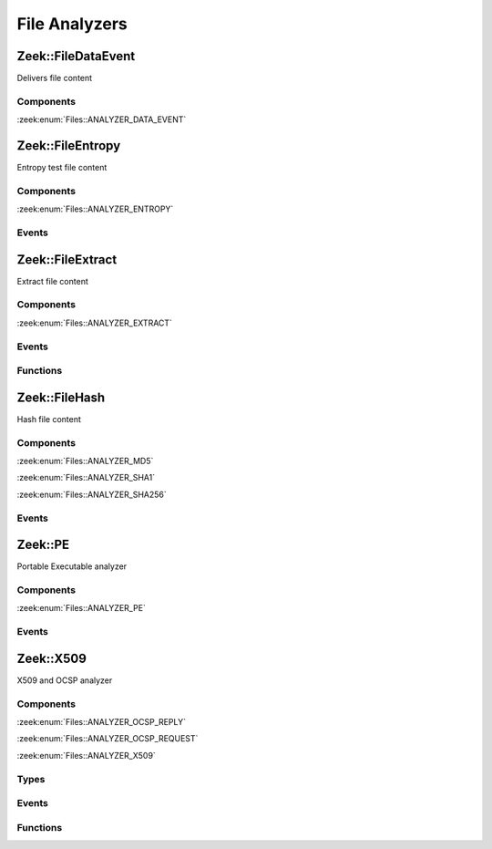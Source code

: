 File Analyzers
==============

.. zeek:type:: Files::Tag

   :Type: :zeek:type:`enum`

      .. zeek:enum:: Files::ANALYZER_DATA_EVENT Files::Tag

      .. zeek:enum:: Files::ANALYZER_ENTROPY Files::Tag

      .. zeek:enum:: Files::ANALYZER_EXTRACT Files::Tag

      .. zeek:enum:: Files::ANALYZER_MD5 Files::Tag

      .. zeek:enum:: Files::ANALYZER_SHA1 Files::Tag

      .. zeek:enum:: Files::ANALYZER_SHA256 Files::Tag

      .. zeek:enum:: Files::ANALYZER_PE Files::Tag

      .. zeek:enum:: Files::ANALYZER_OCSP_REPLY Files::Tag

      .. zeek:enum:: Files::ANALYZER_OCSP_REQUEST Files::Tag

      .. zeek:enum:: Files::ANALYZER_X509 Files::Tag

.. _plugin-zeek-filedataevent:

Zeek::FileDataEvent
-------------------

Delivers file content

Components
++++++++++

:zeek:enum:`Files::ANALYZER_DATA_EVENT`

.. _plugin-zeek-fileentropy:

Zeek::FileEntropy
-----------------

Entropy test file content

Components
++++++++++

:zeek:enum:`Files::ANALYZER_ENTROPY`

Events
++++++

.. zeek:id:: file_entropy
   :source-code: policy/frameworks/files/entropy-test-all-files.zeek 16 19

   :Type: :zeek:type:`event` (f: :zeek:type:`fa_file`, ent: :zeek:type:`entropy_test_result`)

   This event is generated each time file analysis performs
   entropy testing on a file.
   

   :param f: The file.
   

   :param ent: The results of the entropy testing.
   

.. _plugin-zeek-fileextract:

Zeek::FileExtract
-----------------

Extract file content

Components
++++++++++

:zeek:enum:`Files::ANALYZER_EXTRACT`

Events
++++++

.. zeek:id:: file_extraction_limit
   :source-code: base/files/extract/main.zeek 89 93

   :Type: :zeek:type:`event` (f: :zeek:type:`fa_file`, args: :zeek:type:`Files::AnalyzerArgs`, limit: :zeek:type:`count`, len: :zeek:type:`count`)

   This event is generated when a file extraction analyzer is about
   to exceed the maximum permitted file size allowed by the
   *extract_limit* field of :zeek:see:`Files::AnalyzerArgs`.
   The analyzer is automatically removed from file *f*.
   

   :param f: The file.
   

   :param args: Arguments that identify a particular file extraction analyzer.
         This is only provided to be able to pass along to
         :zeek:see:`FileExtract::set_limit`.
   

   :param limit: The limit, in bytes, the extracted file is about to breach.
   

   :param len: The length of the file chunk about to be written.
   
   .. zeek:see:: Files::add_analyzer Files::ANALYZER_EXTRACT

Functions
+++++++++

.. zeek:id:: FileExtract::__set_limit
   :source-code: base/bif/plugins/Zeek_FileExtract.functions.bif.zeek 12 12

   :Type: :zeek:type:`function` (file_id: :zeek:type:`string`, args: :zeek:type:`any`, n: :zeek:type:`count`) : :zeek:type:`bool`

   :zeek:see:`FileExtract::set_limit`.

.. _plugin-zeek-filehash:

Zeek::FileHash
--------------

Hash file content

Components
++++++++++

:zeek:enum:`Files::ANALYZER_MD5`

:zeek:enum:`Files::ANALYZER_SHA1`

:zeek:enum:`Files::ANALYZER_SHA256`

Events
++++++

.. zeek:id:: file_hash
   :source-code: base/bif/plugins/Zeek_FileHash.events.bif.zeek 15 15

   :Type: :zeek:type:`event` (f: :zeek:type:`fa_file`, kind: :zeek:type:`string`, hash: :zeek:type:`string`)

   This event is generated each time file analysis generates a digest of the
   file contents.
   

   :param f: The file.
   

   :param kind: The type of digest algorithm.
   

   :param hash: The result of the hashing.
   
   .. zeek:see:: Files::add_analyzer Files::ANALYZER_MD5
      Files::ANALYZER_SHA1 Files::ANALYZER_SHA256

.. _plugin-zeek-pe:

Zeek::PE
--------

Portable Executable analyzer

Components
++++++++++

:zeek:enum:`Files::ANALYZER_PE`

Events
++++++

.. zeek:id:: pe_dos_header
   :source-code: base/files/pe/main.zeek 72 75

   :Type: :zeek:type:`event` (f: :zeek:type:`fa_file`, h: :zeek:type:`PE::DOSHeader`)

   A :abbr:`PE (Portable Executable)` file DOS header was parsed.
   This is the top-level header and contains information like the
   size of the file, initial value of registers, etc.
   

   :param f: The file.
   

   :param h: The parsed DOS header information.
   
   .. zeek:see:: pe_dos_code pe_file_header pe_optional_header pe_section_header

.. zeek:id:: pe_dos_code
   :source-code: base/bif/plugins/Zeek_PE.events.bif.zeek 25 25

   :Type: :zeek:type:`event` (f: :zeek:type:`fa_file`, code: :zeek:type:`string`)

   A :abbr:`PE (Portable Executable)` file DOS stub was parsed.
   The stub is a valid application that runs under MS-DOS, by default
   to inform the user that the program can't be run in DOS mode.
   

   :param f: The file.
   

   :param code: The DOS stub
   
   .. zeek:see:: pe_dos_header pe_file_header pe_optional_header pe_section_header

.. zeek:id:: pe_file_header
   :source-code: base/files/pe/main.zeek 77 90

   :Type: :zeek:type:`event` (f: :zeek:type:`fa_file`, h: :zeek:type:`PE::FileHeader`)

   A :abbr:`PE (Portable Executable)` file file header was parsed.
   This header contains information like the target machine,
   the timestamp when the file was created, the number of sections, and
   pointers to other parts of the file.
   

   :param f: The file.
   

   :param h: The parsed file header information.
   
   .. zeek:see:: pe_dos_header pe_dos_code pe_optional_header pe_section_header

.. zeek:id:: pe_optional_header
   :source-code: base/files/pe/main.zeek 92 119

   :Type: :zeek:type:`event` (f: :zeek:type:`fa_file`, h: :zeek:type:`PE::OptionalHeader`)

   A :abbr:`PE (Portable Executable)` file optional header was parsed.
   This header is required for executable files, but not for object files.
   It contains information like OS requirements to execute the file, the
   original entry point address, and information needed to load the file
   into memory.
   

   :param f: The file.
   

   :param h: The parsed optional header information.
   
   .. zeek:see:: pe_dos_header pe_dos_code pe_file_header pe_section_header

.. zeek:id:: pe_section_header
   :source-code: base/files/pe/main.zeek 121 132

   :Type: :zeek:type:`event` (f: :zeek:type:`fa_file`, h: :zeek:type:`PE::SectionHeader`)

   A :abbr:`PE (Portable Executable)` file section header was parsed.
   This header contains information like the section name, size, address,
   and characteristics.
   

   :param f: The file.
   

   :param h: The parsed section header information.
   
   .. zeek:see:: pe_dos_header pe_dos_code pe_file_header pe_optional_header

.. _plugin-zeek-x509:

Zeek::X509
----------

X509 and OCSP analyzer

Components
++++++++++

:zeek:enum:`Files::ANALYZER_OCSP_REPLY`

:zeek:enum:`Files::ANALYZER_OCSP_REQUEST`

:zeek:enum:`Files::ANALYZER_X509`

Types
+++++

.. zeek:type:: X509::Certificate
   :source-code: base/init-bare.zeek 4977 4992

   :Type: :zeek:type:`record`

      version: :zeek:type:`count` :zeek:attr:`&log`
         Version number.

      serial: :zeek:type:`string` :zeek:attr:`&log`
         Serial number.

      subject: :zeek:type:`string` :zeek:attr:`&log`
         Subject.

      issuer: :zeek:type:`string` :zeek:attr:`&log`
         Issuer.

      cn: :zeek:type:`string` :zeek:attr:`&optional`
         Last (most specific) common name.

      not_valid_before: :zeek:type:`time` :zeek:attr:`&log`
         Timestamp before when certificate is not valid.

      not_valid_after: :zeek:type:`time` :zeek:attr:`&log`
         Timestamp after when certificate is not valid.

      key_alg: :zeek:type:`string` :zeek:attr:`&log`
         Name of the key algorithm

      sig_alg: :zeek:type:`string` :zeek:attr:`&log`
         Name of the signature algorithm

      key_type: :zeek:type:`string` :zeek:attr:`&optional` :zeek:attr:`&log`
         Key type, if key parseable by openssl (either rsa, dsa or ec)

      key_length: :zeek:type:`count` :zeek:attr:`&optional` :zeek:attr:`&log`
         Key length in bits

      exponent: :zeek:type:`string` :zeek:attr:`&optional` :zeek:attr:`&log`
         Exponent, if RSA-certificate

      curve: :zeek:type:`string` :zeek:attr:`&optional` :zeek:attr:`&log`
         Curve, if EC-certificate

      tbs_sig_alg: :zeek:type:`string`
         Name of the signature algorithm given inside the tbsCertificate. Should be equivalent to `sig_alg`.


.. zeek:type:: X509::Extension
   :source-code: base/init-bare.zeek 4994 5000

   :Type: :zeek:type:`record`

      name: :zeek:type:`string`
         Long name of extension. oid if name not known

      short_name: :zeek:type:`string` :zeek:attr:`&optional`
         Short name of extension if known

      oid: :zeek:type:`string`
         Oid of extension

      critical: :zeek:type:`bool`
         True if extension is critical

      value: :zeek:type:`string`
         Extension content parsed to string for known extensions. Raw data otherwise.


.. zeek:type:: X509::BasicConstraints
   :source-code: base/init-bare.zeek 5002 5005

   :Type: :zeek:type:`record`

      ca: :zeek:type:`bool` :zeek:attr:`&log`
         CA flag set?

      path_len: :zeek:type:`count` :zeek:attr:`&optional` :zeek:attr:`&log`
         Maximum path length
   :Attributes: :zeek:attr:`&log`


.. zeek:type:: X509::SubjectAlternativeName
   :source-code: base/init-bare.zeek 5007 5013

   :Type: :zeek:type:`record`

      dns: :zeek:type:`string_vec` :zeek:attr:`&optional` :zeek:attr:`&log`
         List of DNS entries in SAN

      uri: :zeek:type:`string_vec` :zeek:attr:`&optional` :zeek:attr:`&log`
         List of URI entries in SAN

      email: :zeek:type:`string_vec` :zeek:attr:`&optional` :zeek:attr:`&log`
         List of email entries in SAN

      ip: :zeek:type:`addr_vec` :zeek:attr:`&optional` :zeek:attr:`&log`
         List of IP entries in SAN

      other_fields: :zeek:type:`bool`
         True if the certificate contained other, not recognized or parsed name fields


.. zeek:type:: X509::Result
   :source-code: base/init-bare.zeek 5016 5023

   :Type: :zeek:type:`record`

      result: :zeek:type:`int`
         OpenSSL result code

      result_string: :zeek:type:`string`
         Result as string

      chain_certs: :zeek:type:`vector` of :zeek:type:`opaque` of x509 :zeek:attr:`&optional`
         References to the final certificate chain, if verification successful. End-host certificate is first.

   Result of an X509 certificate chain verification

Events
++++++

.. zeek:id:: x509_certificate
   :source-code: base/bif/plugins/Zeek_X509.events.bif.zeek 20 20

   :Type: :zeek:type:`event` (f: :zeek:type:`fa_file`, cert_ref: :zeek:type:`opaque` of x509, cert: :zeek:type:`X509::Certificate`)

   Generated for encountered X509 certificates, e.g., in the clear SSL/TLS
   connection handshake.
   
   See `Wikipedia <http://en.wikipedia.org/wiki/X.509>`__ for more information
   about the X.509 format.
   

   :param f: The file.
   

   :param cert_ref: An opaque pointer to the underlying OpenSSL data structure of the
             certificate.
   

   :param cert: The parsed certificate information.
   
   .. zeek:see:: x509_extension x509_ext_basic_constraints
                x509_ext_subject_alternative_name x509_parse x509_verify
                x509_get_certificate_string x509_ocsp_ext_signed_certificate_timestamp

.. zeek:id:: x509_extension
   :source-code: base/files/x509/main.zeek 177 184

   :Type: :zeek:type:`event` (f: :zeek:type:`fa_file`, ext: :zeek:type:`X509::Extension`)

   Generated for X509 extensions seen in a certificate.
   
   See `Wikipedia <http://en.wikipedia.org/wiki/X.509>`__ for more information
   about the X.509 format.
   

   :param f: The file.
   

   :param ext: The parsed extension.
   
   .. zeek:see:: x509_certificate x509_ext_basic_constraints
                x509_ext_subject_alternative_name x509_parse x509_verify
                x509_get_certificate_string x509_ocsp_ext_signed_certificate_timestamp

.. zeek:id:: x509_ext_basic_constraints
   :source-code: base/files/x509/main.zeek 186 193

   :Type: :zeek:type:`event` (f: :zeek:type:`fa_file`, ext: :zeek:type:`X509::BasicConstraints`)

   Generated for the X509 basic constraints extension seen in a certificate.
   This extension can be used to identify the subject of a certificate as a CA.
   

   :param f: The file.
   

   :param ext: The parsed basic constraints extension.
   
   .. zeek:see:: x509_certificate x509_extension
                x509_ext_subject_alternative_name x509_parse x509_verify
                x509_get_certificate_string x509_ocsp_ext_signed_certificate_timestamp

.. zeek:id:: x509_ext_subject_alternative_name
   :source-code: base/bif/plugins/Zeek_X509.events.bif.zeek 63 63

   :Type: :zeek:type:`event` (f: :zeek:type:`fa_file`, ext: :zeek:type:`X509::SubjectAlternativeName`)

   Generated for the X509 subject alternative name extension seen in a certificate.
   This extension can be used to allow additional entities to be bound to the
   subject of the certificate. Usually it is used to specify one or multiple DNS
   names for which a certificate is valid.
   

   :param f: The file.
   

   :param ext: The parsed subject alternative name extension.
   
   .. zeek:see:: x509_certificate x509_extension x509_ext_basic_constraints
                x509_parse x509_verify x509_ocsp_ext_signed_certificate_timestamp
                x509_get_certificate_string

.. zeek:id:: x509_ocsp_ext_signed_certificate_timestamp
   :source-code: base/bif/plugins/Zeek_X509.events.bif.zeek 92 92

   :Type: :zeek:type:`event` (f: :zeek:type:`fa_file`, version: :zeek:type:`count`, logid: :zeek:type:`string`, timestamp: :zeek:type:`count`, hash_algorithm: :zeek:type:`count`, signature_algorithm: :zeek:type:`count`, signature: :zeek:type:`string`)

   Generated for the signed_certificate_timestamp X509 extension as defined in
   :rfc:`6962`. The extension is used to transmit signed proofs that are
   used for Certificate Transparency. Raised when the extension is encountered
   in an X.509 certificate or in an OCSP reply.
   

   :param f: The file.
   

   :param version: the version of the protocol to which the SCT conforms. Always
            should be 0 (representing version 1)
   

   :param logid: 32 bit key id
   

   :param timestamp: the NTP Time when the entry was logged measured since
              the epoch, ignoring leap seconds, in milliseconds.
   

   :param signature_and_hashalgorithm: signature and hash algorithm used for the
                                digitally_signed struct
   

   :param signature: signature part of the digitally_signed struct
   
   .. zeek:see:: ssl_extension_signed_certificate_timestamp x509_extension x509_ext_basic_constraints
                x509_parse x509_verify x509_ext_subject_alternative_name
                x509_get_certificate_string ssl_extension_signed_certificate_timestamp
                sct_verify ocsp_request ocsp_request_certificate ocsp_response_status
                ocsp_response_bytes ocsp_response_certificate
                x509_ocsp_ext_signed_certificate_timestamp

.. zeek:id:: ocsp_request
   :source-code: base/bif/plugins/Zeek_X509.ocsp_events.bif.zeek 16 16

   :Type: :zeek:type:`event` (f: :zeek:type:`fa_file`, version: :zeek:type:`count`)

   Event that is raised when encountering an OCSP request, e.g. in an HTTP
   connection. See :rfc:`6960` for more details.
   
   This event is raised exactly once for each OCSP Request.
   

   :param f: The file.
   

   :param req: version: the version of the OCSP request. Typically 0 (Version 1).
   
   .. zeek:see:: ocsp_request_certificate ocsp_response_status
                ocsp_response_bytes ocsp_response_certificate ocsp_extension
                x509_ocsp_ext_signed_certificate_timestamp

.. zeek:id:: ocsp_request_certificate
   :source-code: base/bif/plugins/Zeek_X509.ocsp_events.bif.zeek 37 37

   :Type: :zeek:type:`event` (f: :zeek:type:`fa_file`, hashAlgorithm: :zeek:type:`string`, issuerNameHash: :zeek:type:`string`, issuerKeyHash: :zeek:type:`string`, serialNumber: :zeek:type:`string`)

   Event that is raised when encountering an OCSP request for a certificate,
   e.g. in an HTTP connection. See :rfc:`6960` for more details.
   
   Note that a single OCSP request can contain requests for several certificates.
   Thus this event can fire several times for one OCSP request, each time
   requesting information for a different (or in theory even the same) certificate.
   

   :param f: The file.
   

   :param hashAlgorithm: The hash algorithm used for the issuerKeyHash.
   

   :param issuerKeyHash: Hash of the issuers public key.
   

   :param serialNumber: Serial number of the certificate for which the status is requested.
   
   .. zeek:see:: ocsp_request ocsp_response_status
                ocsp_response_bytes ocsp_response_certificate ocsp_extension
                x509_ocsp_ext_signed_certificate_timestamp

.. zeek:id:: ocsp_response_status
   :source-code: base/bif/plugins/Zeek_X509.ocsp_events.bif.zeek 52 52

   :Type: :zeek:type:`event` (f: :zeek:type:`fa_file`, status: :zeek:type:`string`)

   This event is raised when encountering an OCSP reply, e.g. in an HTTP
   connection or a TLS extension. See :rfc:`6960` for more details.
   
   This event is raised exactly once for each OCSP reply.
   

   :param f: The file.
   

   :param status: The status of the OCSP response (e.g. successful, malformedRequest, tryLater).
   
   .. zeek:see:: ocsp_request ocsp_request_certificate
                ocsp_response_bytes ocsp_response_certificate ocsp_extension
                x509_ocsp_ext_signed_certificate_timestamp

.. zeek:id:: ocsp_response_bytes
   :source-code: base/bif/plugins/Zeek_X509.ocsp_events.bif.zeek 77 77

   :Type: :zeek:type:`event` (f: :zeek:type:`fa_file`, status: :zeek:type:`string`, version: :zeek:type:`count`, responderId: :zeek:type:`string`, producedAt: :zeek:type:`time`, signatureAlgorithm: :zeek:type:`string`, certs: :zeek:type:`x509_opaque_vector`)

   This event is raised when encountering an OCSP response that contains response information.
   An OCSP reply can be encountered, for example, in an HTTP connection or
   a TLS extension. See :rfc:`6960` for more details on OCSP.
   

   :param f: The file.
   

   :param status: The status of the OCSP response (e.g. successful, malformedRequest, tryLater).
   

   :param version: Version of the OCSP response (typically - for version 1).
   

   :param responderId: The id of the OCSP responder; either a public key hash or a distinguished name.
   

   :param producedAt: Time at which the reply was produced.
   

   :param signatureAlgorithm: Algorithm used for the OCSP signature.
   

   :param certs: Optional list of certificates that are sent with the OCSP response; these typically
          are needed to perform validation of the reply.
   
   .. zeek:see:: ocsp_request ocsp_request_certificate ocsp_response_status
                ocsp_response_certificate ocsp_extension
                x509_ocsp_ext_signed_certificate_timestamp

.. zeek:id:: ocsp_response_certificate
   :source-code: base/files/x509/log-ocsp.zeek 47 61

   :Type: :zeek:type:`event` (f: :zeek:type:`fa_file`, hashAlgorithm: :zeek:type:`string`, issuerNameHash: :zeek:type:`string`, issuerKeyHash: :zeek:type:`string`, serialNumber: :zeek:type:`string`, certStatus: :zeek:type:`string`, revokeTime: :zeek:type:`time`, revokeReason: :zeek:type:`string`, thisUpdate: :zeek:type:`time`, nextUpdate: :zeek:type:`time`)

   This event is raised for each SingleResponse contained in an OCSP response.
   See :rfc:`6960` for more details on OCSP.
   

   :param f: The file.
   

   :param hashAlgorithm: The hash algorithm used for issuerNameHash and issuerKeyHash.
   

   :param issuerNameHash: Hash of the issuer's distinguished name.
   

   :param issuerKeyHash: Hash of the issuer's public key.
   

   :param serialNumber: Serial number of the affected certificate.
   

   :param certStatus: Status of the certificate.
   

   :param revokeTime: Time the certificate was revoked, 0 if not revoked.
   

   :param revokeReason: Reason certificate was revoked; empty string if not revoked or not specified.
   

   :param thisUpdate: Time this response was generated.
   

   :param nextUpdate: Time next response will be ready; 0 if not supplied.
   
   .. zeek:see:: ocsp_request ocsp_request_certificate ocsp_response_status
                ocsp_response_bytes ocsp_extension
                x509_ocsp_ext_signed_certificate_timestamp

.. zeek:id:: ocsp_extension
   :source-code: base/bif/plugins/Zeek_X509.ocsp_events.bif.zeek 122 122

   :Type: :zeek:type:`event` (f: :zeek:type:`fa_file`, ext: :zeek:type:`X509::Extension`, global_resp: :zeek:type:`bool`)

   This event is raised when an OCSP extension is encountered in an OCSP response.
   See :rfc:`6960` for more details on OCSP.
   

   :param f: The file.
   

   :param ext: The parsed extension (same format as X.509 extensions).
   

   :param global_resp: T if extension encountered in the global response (in ResponseData),
                F when encountered in a SingleResponse.
   
   .. zeek:see:: ocsp_request ocsp_request_certificate ocsp_response_status
                ocsp_response_bytes ocsp_response_certificate
                x509_ocsp_ext_signed_certificate_timestamp

Functions
+++++++++

.. zeek:id:: x509_parse
   :source-code: base/bif/plugins/Zeek_X509.functions.bif.zeek 15 15

   :Type: :zeek:type:`function` (cert: :zeek:type:`opaque` of x509) : :zeek:type:`X509::Certificate`

   Parses a certificate into an X509::Certificate structure.
   

   :param cert: The X509 certificate opaque handle.
   

   :returns: A X509::Certificate structure.
   
   .. zeek:see:: x509_certificate x509_extension x509_ext_basic_constraints
                x509_ext_subject_alternative_name x509_verify
                x509_get_certificate_string

.. zeek:id:: x509_from_der
   :source-code: base/bif/plugins/Zeek_X509.functions.bif.zeek 25 25

   :Type: :zeek:type:`function` (der: :zeek:type:`string`) : :zeek:type:`opaque` of x509

   Constructs an opaque of X509 from a der-formatted string.
   

   :param Note: this function is mostly meant for testing purposes
   
   .. zeek:see:: x509_certificate x509_extension x509_ext_basic_constraints
                x509_ext_subject_alternative_name x509_verify
                x509_get_certificate_string x509_parse

.. zeek:id:: x509_get_certificate_string
   :source-code: base/bif/plugins/Zeek_X509.functions.bif.zeek 40 40

   :Type: :zeek:type:`function` (cert: :zeek:type:`opaque` of x509, pem: :zeek:type:`bool` :zeek:attr:`&default` = ``F`` :zeek:attr:`&optional`) : :zeek:type:`string`

   Returns the string form of a certificate.
   

   :param cert: The X509 certificate opaque handle.
   

   :param pem: A boolean that specifies if the certificate is returned
        in pem-form (true), or as the raw ASN1 encoded binary
        (false).
   

   :returns: X509 certificate as a string.
   
   .. zeek:see:: x509_certificate x509_extension x509_ext_basic_constraints
                x509_ext_subject_alternative_name x509_parse x509_verify

.. zeek:id:: x509_ocsp_verify
   :source-code: base/bif/plugins/Zeek_X509.functions.bif.zeek 59 59

   :Type: :zeek:type:`function` (certs: :zeek:type:`x509_opaque_vector`, ocsp_reply: :zeek:type:`string`, root_certs: :zeek:type:`table_string_of_string`, verify_time: :zeek:type:`time` :zeek:attr:`&default` = ``0.0`` :zeek:attr:`&optional`) : :zeek:type:`X509::Result`

   Verifies an OCSP reply.
   

   :param certs: Specifies the certificate chain to use. Server certificate first.
   

   :param ocsp_reply: the ocsp reply to validate.
   

   :param root_certs: A list of root certificates to validate the certificate chain.
   

   :param verify_time: Time for the validity check of the certificates.
   

   :returns: A record of type X509::Result containing the result code of the
            verify operation.
   
   .. zeek:see:: x509_certificate x509_extension x509_ext_basic_constraints
                x509_ext_subject_alternative_name x509_parse
                x509_get_certificate_string x509_verify

.. zeek:id:: x509_verify
   :source-code: base/bif/plugins/Zeek_X509.functions.bif.zeek 79 79

   :Type: :zeek:type:`function` (certs: :zeek:type:`x509_opaque_vector`, root_certs: :zeek:type:`table_string_of_string`, verify_time: :zeek:type:`time` :zeek:attr:`&default` = ``0.0`` :zeek:attr:`&optional`) : :zeek:type:`X509::Result`

   Verifies a certificate.
   

   :param certs: Specifies a certificate chain that is being used to validate
          the given certificate against the root store given in *root_certs*.
          The host certificate has to be at index 0.
   

   :param root_certs: A list of root certificates to validate the certificate chain.
   

   :param verify_time: Time for the validity check of the certificates.
   

   :returns: A record of type X509::Result containing the result code of the
            verify operation. In case of success also returns the full
            certificate chain.
   
   .. zeek:see:: x509_certificate x509_extension x509_ext_basic_constraints
                x509_ext_subject_alternative_name x509_parse
                x509_get_certificate_string x509_ocsp_verify sct_verify

.. zeek:id:: sct_verify
   :source-code: base/bif/plugins/Zeek_X509.functions.bif.zeek 104 104

   :Type: :zeek:type:`function` (cert: :zeek:type:`opaque` of x509, logid: :zeek:type:`string`, log_key: :zeek:type:`string`, signature: :zeek:type:`string`, timestamp: :zeek:type:`count`, hash_algorithm: :zeek:type:`count`, issuer_key_hash: :zeek:type:`string` :zeek:attr:`&default` = ``""`` :zeek:attr:`&optional`) : :zeek:type:`bool`

   Verifies a Signed Certificate Timestamp as used for Certificate Transparency.
   See RFC6962 for more details.
   

   :param cert: Certificate against which the SCT should be validated.
   

   :param logid: Log id of the SCT.
   

   :param log_key: Public key of the Log that issued the SCT proof.
   

   :param timestamp: Timestamp at which the proof was generated.
   

   :param hash_algorithm: Hash algorithm that was used for the SCT proof.
   

   :param issuer_key_hash: The SHA-256 hash of the certificate issuer's public key.
                    This only has to be provided if the SCT was encountered in an X.509
                    certificate extension; in that case, it is necessary for validation.
   

   :returns: T if the validation could be performed successfully, F otherwise.
   
   .. zeek:see:: ssl_extension_signed_certificate_timestamp
                x509_ocsp_ext_signed_certificate_timestamp
                x509_verify

.. zeek:id:: x509_subject_name_hash
   :source-code: base/bif/plugins/Zeek_X509.functions.bif.zeek 121 121

   :Type: :zeek:type:`function` (cert: :zeek:type:`opaque` of x509, hash_alg: :zeek:type:`count`) : :zeek:type:`string`

   Get the hash of the subject's distinguished name.
   

   :param cert: The X509 certificate opaque handle.
   

   :param hash_alg: the hash algorithm to use, according to the IANA mapping at

             :param https://www.iana.org/assignments/tls-parameters/tls-parameters.xhtml#tls-parameters-18
   

   :returns: The hash as a string.
   
   .. zeek:see:: x509_issuer_name_hash x509_spki_hash
                x509_verify sct_verify

.. zeek:id:: x509_issuer_name_hash
   :source-code: base/bif/plugins/Zeek_X509.functions.bif.zeek 135 135

   :Type: :zeek:type:`function` (cert: :zeek:type:`opaque` of x509, hash_alg: :zeek:type:`count`) : :zeek:type:`string`

   Get the hash of the issuer's distinguished name.
   

   :param cert: The X509 certificate opaque handle.
   

   :param hash_alg: the hash algorithm to use, according to the IANA mapping at

             :param https://www.iana.org/assignments/tls-parameters/tls-parameters.xhtml#tls-parameters-18
   

   :returns: The hash as a string.
   
   .. zeek:see:: x509_subject_name_hash x509_spki_hash
                x509_verify sct_verify

.. zeek:id:: x509_spki_hash
   :source-code: base/bif/plugins/Zeek_X509.functions.bif.zeek 149 149

   :Type: :zeek:type:`function` (cert: :zeek:type:`opaque` of x509, hash_alg: :zeek:type:`count`) : :zeek:type:`string`

   Get the hash of the Subject Public Key Information of the certificate.
   

   :param cert: The X509 certificate opaque handle.
   

   :param hash_alg: the hash algorithm to use, according to the IANA mapping at

             :param https://www.iana.org/assignments/tls-parameters/tls-parameters.xhtml#tls-parameters-18
   

   :returns: The hash as a string.
   
   .. zeek:see:: x509_subject_name_hash x509_issuer_name_hash
                x509_verify sct_verify

.. zeek:id:: x509_set_certificate_cache
   :source-code: base/bif/plugins/Zeek_X509.functions.bif.zeek 168 168

   :Type: :zeek:type:`function` (tbl: :zeek:type:`string_any_table`) : :zeek:type:`bool`

   This function can be used to set up certificate caching. It has to be passed a table[string] which
   can contain any type.
   
   After this is set up, for each certificate encountered, the X509 analyzer will check if the entry
   tbl[sha256 of certificate] is set. If this is the case, the X509 analyzer will skip all further
   processing, and instead just call the callback that is set with

   :param zeek:id:`x509_set_certificate_cache_hit_callback`.
   

   :param tbl: Table to use as the certificate cache.
   

   :returns: Always returns true.
   
   .. note:: The base scripts use this function to set up certificate caching. You should only change the
             cache table if you are sure you will not conflict with the base scripts.
   
   .. zeek:see:: x509_set_certificate_cache_hit_callback

.. zeek:id:: x509_set_certificate_cache_hit_callback
   :source-code: base/bif/plugins/Zeek_X509.functions.bif.zeek 182 182

   :Type: :zeek:type:`function` (f: :zeek:type:`string_any_file_hook`) : :zeek:type:`bool`

   This function sets up the callback that is called when an entry is matched against the table set
   by :zeek:id:`x509_set_certificate_cache`.
   

   :param f: The callback that will be called when encountering a certificate in the cache table.
   

   :returns: Always returns true.
   
   .. note:: The base scripts use this function to set up certificate caching. You should only change the
             callback function if you are sure you will not conflict with the base scripts.
   
   .. zeek:see:: x509_set_certificate_cache

.. zeek:id:: x509_check_hostname
   :source-code: base/bif/plugins/Zeek_X509.functions.bif.zeek 198 198

   :Type: :zeek:type:`function` (hostname: :zeek:type:`string`, certname: :zeek:type:`string`) : :zeek:type:`bool`

   This function checks a hostname against the name given in a certificate subject/SAN, including
   our interpretation of RFC6128 wildcard expansions. This specifically means that wildcards are
   only allowed in the leftmost label, wildcards only span one label, the wildcard has to be the
   last character before the label-separator, but additional characters are allowed before it, and
   the wildcard has to be at least at the third level (so \*.a.b).
   

   :param hostname: Hostname to test
   

   :param certname: Name given in the CN/SAN of a certificate; wildcards will be expanded
   

   :returns: True if the hostname matches.
   
   .. zeek:see:: x509_check_cert_hostname

.. zeek:id:: x509_check_cert_hostname
   :source-code: base/bif/plugins/Zeek_X509.functions.bif.zeek 216 216

   :Type: :zeek:type:`function` (cert_opaque: :zeek:type:`opaque` of x509, hostname: :zeek:type:`string`) : :zeek:type:`string`

   This function checks if a hostname matches one of the hostnames given in the certificate.
   
   For our matching we adhere to RFC6128 for the labels (see :zeek:id:`x509_check_hostname`).
   Furthermore we adhere to RFC2818 and check only the names given in the SAN, if a SAN is present,
   ignoring CNs in the Subject. If no SAN is present, we will use the last CN in the subject
   for our tests.
   

   :param cert: The X509 certificate opaque handle.
   

   :param hostname: Hostname to check
   

   :returns: empty string if the hostname does not match; matched name (which can contain wildcards)
            if it did.
   
   .. zeek:see:: x509_check_hostname


